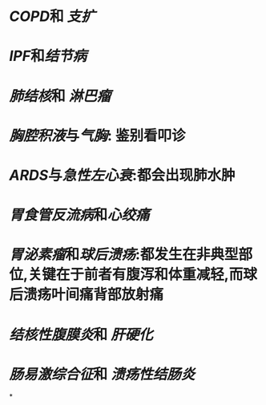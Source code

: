 * [[COPD]]和 [[支扩]]
* [[IPF]]和[[结节病]]
* [[肺结核]]和 [[淋巴瘤]]
* [[胸腔积液]]与[[气胸]]: 鉴别看叩诊
* [[ARDS]]与[[急性左心衰]]:都会出现肺水肿
* [[胃食管反流病]]和[[心绞痛]]
* [[胃泌素瘤]]和[[球后溃疡]]:都发生在非典型部位,关键在于前者有腹泻和体重减轻,而球后溃疡叶间痛背部放射痛
* [[结核性腹膜炎]]和 [[肝硬化]]
* [[肠易激综合征]]和 [[溃疡性结肠炎]]
*
